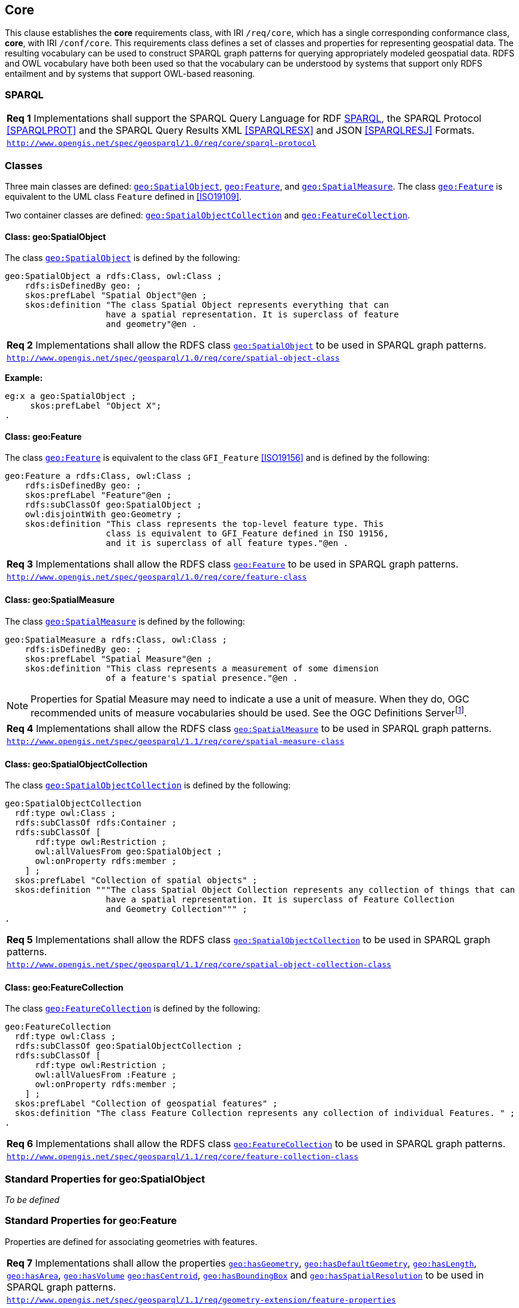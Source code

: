 == Core

This clause establishes the *core* requirements class, with IRI `/req/core`, which has a single corresponding conformance class, *core*, with IRI `/conf/core`. This requirements class defines a set of classes and properties for representing geospatial data. The resulting vocabulary can be used to construct SPARQL graph patterns for querying appropriately modeled geospatial data. RDFS and OWL vocabulary have both been used so that the vocabulary can be understood by systems that support only RDFS entailment and by systems that support OWL-based reasoning.

=== SPARQL

|===
| *Req 1* Implementations shall support the SPARQL Query Language for RDF <<SPARQL>>, the SPARQL Protocol <<SPARQLPROT>> and the SPARQL Query Results XML <<SPARQLRESX>> and JSON <<SPARQLRESJ>> Formats.
| http://www.opengis.net/spec/geosparql/1.0/req/core/sparql-protocol[`http://www.opengis.net/spec/geosparql/1.0/req/core/sparql-protocol`]
|===

=== Classes

Three main classes are defined: http://www.opengis.net/ont/geosparql#SpatialObject[`geo:SpatialObject`], http://www.opengis.net/ont/geosparql#Feature[`geo:Feature`], and http://www.opengis.net/ont/geosparql#SpatialMeasure[`geo:SpatialMeasure`]. The class http://www.opengis.net/ont/geosparql#Feature[`geo:Feature`] is equivalent to the UML class `Feature` defined in <<ISO19109>>.

Two container classes are defined: http://www.opengis.net/ont/geosparql#SpatialObjectCollection[`geo:SpatialObjectCollection`] and http://www.opengis.net/ont/geosparql#FeatureCollection[`geo:FeatureCollection`]. 

==== Class: geo:SpatialObject

The class http://www.opengis.net/ont/geosparql#SpatialObject[`geo:SpatialObject`] is defined by the following:

```turtle
geo:SpatialObject a rdfs:Class, owl:Class ;
    rdfs:isDefinedBy geo: ;
    skos:prefLabel "Spatial Object"@en ;
    skos:definition "The class Spatial Object represents everything that can 
                    have a spatial representation. It is superclass of feature 
                    and geometry"@en .
```

|===
| *Req 2* Implementations shall allow the RDFS class http://www.opengis.net/ont/geosparql#SpatialObject[`geo:SpatialObject`] to be used in SPARQL graph patterns.
|http://www.opengis.net/spec/geosparql/1.0/req/core/spatial-object-class[`http://www.opengis.net/spec/geosparql/1.0/req/core/spatial-object-class`]
|===

*Example:*

```turtle
eg:x a geo:SpatialObject ;
     skos:prefLabel "Object X";
.
```

==== Class: geo:Feature

The class http://www.opengis.net/ont/geosparql#Feature[`geo:Feature`] is equivalent to the class `GFI_Feature` <<ISO19156>> and is defined by the following:

```turtle
geo:Feature a rdfs:Class, owl:Class ;
    rdfs:isDefinedBy geo: ;
    skos:prefLabel "Feature"@en ;
    rdfs:subClassOf geo:SpatialObject ;
    owl:disjointWith geo:Geometry ;
    skos:definition "This class represents the top-level feature type. This
                    class is equivalent to GFI_Feature defined in ISO 19156, 
                    and it is superclass of all feature types."@en .
```

|===
| *Req 3* Implementations shall allow the RDFS class http://www.opengis.net/ont/geosparql#Feature[`geo:Feature`] to be used in SPARQL graph patterns.
|http://www.opengis.net/spec/geosparql/1.0/req/core/feature-class[`http://www.opengis.net/spec/geosparql/1.0/req/core/feature-class`]
|===

==== Class: geo:SpatialMeasure

The class http://www.opengis.net/ont/geosparql#SpatialMeasure[`geo:SpatialMeasure`] is defined by the following:

```turtle
geo:SpatialMeasure a rdfs:Class, owl:Class ;
    rdfs:isDefinedBy geo: ;
    skos:prefLabel "Spatial Measure"@en ;
    skos:definition "This class represents a measurement of some dimension 
                    of a feature's spatial presence."@en .
```

NOTE: Properties for Spatial Measure may need to indicate a use a unit of measure. When they do, OGC recommended units of measure vocabularies should be used. See the OGC Definitions Serverfootnote:[https://www.ogc.org/def-server].

|===
| *Req 4* Implementations shall allow the RDFS class http://www.opengis.net/ont/geosparql#SpatialMeasure[`geo:SpatialMeasure`] to be used in SPARQL graph patterns.
|http://www.opengis.net/spec/geosparql/1.1/req/core/spatial-measure-class[`http://www.opengis.net/spec/geosparql/1.1/req/core/spatial-measure-class`]
|===

==== Class: geo:SpatialObjectCollection

The class http://www.opengis.net/ont/geosparql#SpatialObjectCollection[`geo:SpatialObjectCollection`] is defined by the following:

```turtle
geo:SpatialObjectCollection
  rdf:type owl:Class ;
  rdfs:subClassOf rdfs:Container ;
  rdfs:subClassOf [
      rdf:type owl:Restriction ;
      owl:allValuesFrom geo:SpatialObject ;
      owl:onProperty rdfs:member ;
    ] ;
  skos:prefLabel "Collection of spatial objects" ;
  skos:definition """The class Spatial Object Collection represents any collection of things that can 
                    have a spatial representation. It is superclass of Feature Collection
                    and Geometry Collection""" ;
.
```

|===
| *Req 5* Implementations shall allow the RDFS class http://www.opengis.net/ont/geosparql#SpatialObjectCollection[`geo:SpatialObjectCollection`] to be used in SPARQL graph patterns.
|http://www.opengis.net/spec/geosparql/1.1/req/core/spatial-object-collection-class[`http://www.opengis.net/spec/geosparql/1.1/req/core/spatial-object-collection-class`]
|===

==== Class: geo:FeatureCollection

The class http://www.opengis.net/ont/geosparql#FeatureCollection[`geo:FeatureCollection`] is defined by the following:

```turtle
geo:FeatureCollection
  rdf:type owl:Class ;
  rdfs:subClassOf geo:SpatialObjectCollection ;
  rdfs:subClassOf [
      rdf:type owl:Restriction ;
      owl:allValuesFrom :Feature ;
      owl:onProperty rdfs:member ;
    ] ;
  skos:prefLabel "Collection of geospatial features" ;
  skos:definition "The class Feature Collection represents any collection of individual Features. " ;
.
```

|===
| *Req 6* Implementations shall allow the RDFS class http://www.opengis.net/ont/geosparql#FeatureCollection[`geo:FeatureCollection`] to be used in SPARQL graph patterns.
|http://www.opengis.net/spec/geosparql/1.1/req/core/feature-collection-class[`http://www.opengis.net/spec/geosparql/1.1/req/core/feature-collection-class`]
|===

=== Standard Properties for geo:SpatialObject

_To be defined_

=== Standard Properties for geo:Feature

Properties are defined for associating geometries with features.

|===
| *Req 7* Implementations shall allow the properties http://www.opengis.net/ont/geosparql#hasGeometry[`geo:hasGeometry`], 
http://www.opengis.net/ont/geosparql#hasDefaultGeometry[`geo:hasDefaultGeometry`], http://www.opengis.net/ont/geosparql#hasLength[`geo:hasLength`], http://www.opengis.net/ont/geosparql#hasArea[`geo:hasArea`], http://www.opengis.net/ont/geosparql#hasVolume[`geo:hasVolume`] http://www.opengis.net/ont/geosparql#hasCentroid[`geo:hasCentroid`], http://www.opengis.net/ont/geosparql#hasBoundingBox[`geo:hasBoundingBox`] and http://www.opengis.net/ont/geosparql#hasSpatialResolution[`geo:hasSpatialResolution`] to be used in SPARQL graph patterns.
|http://www.opengis.net/spec/geosparql/1.1/req/geometry-extension/feature-properties[`http://www.opengis.net/spec/geosparql/1.1/req/geometry-extension/feature-properties`]
|===

==== Property: geo:hasGeometry

The property http://www.opengis.net/ont/geosparql#hasGeometry[`geo:hasGeometry`] is used to link a feature with a geometry that represents its spatial extent. A given feature may have many associated geometries.

```turtle
geo:hasGeometry a rdf:Property, owl:ObjectProperty ;
    rdfs:isDefinedBy geo: ;
    skos:prefLabel "has Geometry"@en ;
    skos:definition "A spatial representation for a given feature."@en ;     
    rdfs:domain geo:Feature;
    rdfs:range geo:Geometry .
```

==== Property: geo:hasDefaultGeometry

The property http://www.opengis.net/ont/geosparql#hasDefaultGeometry[`geo:hasDefaultGeometry`] is used to link a feature with its default geometry. The default geometry is the geometry that should be used for spatial calculations in the absence of a request for a specific geometry (e.g. in the case of query rewrite).

```turtle
geo:hasDefaultGeometry a rdf:Property, owl:ObjectProperty ;
    rdfs:isDefinedBy geo: ;
    skos:prefLabel "has Default Geometry"@en ;
    skos:definition "The default geometry to be used in spatial calculations, 
                 usually the most detailed geometry."@en ; 
    rdfs:subPropertyOf geo:hasGeometry;
    rdfs:domain geo:Feature; 
    rdfs:range geo:Geometry .
```

GeoSPARQL does not restrict the cardinality of the http://www.opengis.net/ont/geosparql#hasDefaultGeometry[`geo:hasDefaultGeometry`] property. It is thus possible for a feature to have more than one distinct default geometry or to have no default geometry. This situation does not result in a query processing error; SPARQL graph pattern matching simply proceeds as normal. Certain queries may, however, give logically inconsistent results. For example, if a feature `my:f1` has two asserted default geometries, and those two geometries are disjoint polygons, the query below could return a non-zero count on a system supporting the GeoSPARQL Query Rewrite Extension (rule http://www.opengis.net/def/rule/geosparql/sfDisjoint[`geor:sfDisjoint`]).

```sparql
PREFIX geo: <http://www.opengis.net/ont/geosparql#>

SELECT (COUNT(*) AS ?cnt)
WHERE { :f1 geo:sfDisjoint :f1 }
```

Such cases are application-specific data modeling errors and are therefore outside of the scope of the GeoSPARQL specification., however it is recommended that multiple geometries indicated with http://www.opengis.net/ont/geosparql#hasDefaultGeometry[`geo:hasDefaultGeometry`] should be differentiated by `Geometry` class properties, perhaps relating to precision, SRS etc.

==== Property: geo:hasBoundingBox

The property http://www.opengis.net/ont/geosparql#hasBoundingBox[`geo:hasBoundingBox`] is used to link a feature with a simplified geometry-representation corresponding to the envelope of its geometry. Bounding-boxes are typically uses in indexing and discovery.

```turtle
geo:hasBoundingBox a rdf:Property, owl:ObjectProperty ;
    rdfs:subPropertyOf geo:hasGeometry;
    rdfs:isDefinedBy geo: ;
    skos:prefLabel "has bounding box"@en ;
    skos:definition "The minimum or smallest bounding or enclosing box of a given feature."@en ; 
    skos:scopeNote "The target is a geometry that defines a rectilinear region whose edges are aligned with the axes of the coordinate reference system, which exactly contains the geometry or feature e.g. sf:Envelope"@en ;
    rdfs:domain geo:Feature ;      
    rdfs:range geo:Geometry .
```

GeoSPARQL does not restrict the cardinality of the http://www.opengis.net/ont/geosparql#hasBoundingBox[`geo:hasBoundingBox`] property. A feature may be associated with more than one bounding-box, for example in different coordinate reference systems.

==== Property: geo:hasCentroid

The property http://www.opengis.net/ont/geosparql#hasCentroid[`geo:hasCentroid`] is used to link a feature with a point geometry corresponding with the centroid of its geometry. The centroid is typically used to show location on a low-resolution image, and for some indexing and discovery functions. 

```turtle
geo:hasCentroid a rdf:Property, owl:ObjectProperty ;
    rdfs:subPropertyOf geo:hasGeometry;
    rdfs:isDefinedBy geo: ;
    skos:prefLabel "has centroid"@en ;
    skos:definition "The arithmetic mean position of all the geometry points of a given feature."@en ; 
    skos:scopeNote "The target geometry shall describe a point, e.g. sf:Point"@en ;
    rdfs:domain geo:Feature ;     
    rdfs:range geo:Geometry .
```

GeoSPARQL does not restrict the cardinality of the http://www.opengis.net/ont/geosparql#hasCentroid[`geo:hasCentroid`] property. A feature may be associated with more than one centroid, for example computed using different rules or in different coordinate reference systems.

==== Property: geo:hasLength

The property http://www.opengis.net/ont/geosparql#hasLength[`geo:hasLength`] is used to indicate the length of a http://www.opengis.net/ont/geosparql#SpatialObject[`geo:SpatialObject`] which could be either a http://www.opengis.net/ont/geosparql#Feature[`geo:Feature`] or a http://www.opengis.net/ont/geosparql#Geometry[`geo:Geometry`]. In the case of a one-dimensional http://www.opengis.net/ont/geosparql#Feature[`geo:Feature`], it is the simple length. In the case of a two-dimensional http://www.opengis.net/ont/geosparql#Feature[`geo:Feature`], it is interpreted to mean the perimeter length. The range of the property is http://www.opengis.net/ont/geosparql#SpatialMeasure[`geo:SpatialMeasure`], which encodes the length value expressed as a scalar quantity and also other properties as needed by the measurement system used, such as units of measure. Uncertainty and other properties may be included also.

```turtle
geo:hasLength a rdf:Property, owl:ObjectProperty ;
    rdfs:isDefinedBy geo: ;
    skos:prefLabel "has length"@en ;
    skos:definition "The length of a Spatial Object, expressed as a Spatial Measure."@en ; 
    rdfs:domain :SpatialObject ;
    rdfs:range geo:SpatialMeasure .
```

TIP: A consistency check can be applied to geometries indicating both this property and the http://www.opengis.net/ont/geosparql#dimension[`geo:dimension`] property: if supplied, the http://www.opengis.net/ont/geosparql#dimension[`geo:dimension`] property's range value must be the literal integer  1 or 2. The following SPARQL query will return `true` if applied to a graph where is not always the case for all geometries:

```sparql
    PREFIX geo: <http://www.opengis.net/ont/geosparql#>
    ASK 
    WHERE {
        ?g geo:hasLength ?l ;
           geo:dimension ?d .
            
        FILTER (?d > 2)
    }
```

==== Property: geo:hasMetricLength
The property http://www.opengis.net/ont/geosparql#hasMetricLength[`geo:hasMetricLength`] is similar to http://www.opengis.net/ont/geosparql#hasLength[`geo:hasLength`], but is easier to specify and use because the unit is always meter (the standard length unit of the International System of Units).

```turtle
geo:hasMetricLength a rdf:Property, owl:DatatypeProperty ;
    rdfs:isDefinedBy geo: ;
    skos:prefLabel "has length in meters"@en ;
    skos:definition "The length of a Spatial Object in meters."@en ; 
    rdfs:domain :SpatialObject ;
    rdfs:range xsd:double .
```

==== Property: geo:hasArea

The property http://www.opengis.net/ont/geosparql#hasArea[`geo:hasArea`] is used to indicate the area of a http://www.opengis.net/ont/geosparql#SpatialObject[`geo:SpatialObject`] which could be either a http://www.opengis.net/ont/geosparql#Feature[`geo:Feature`] or a http://www.opengis.net/ont/geosparql#Geometry[`geo:Geometry`]. The range of the property is http://www.opengis.net/ont/geosparql#SpatialMeasure[`geo:SpatialMeasure`], which encodes the length value expressed as a scalar quantity and also other properties as needed by the measurement system used, such as units of measure. Uncertainty and other properties may be included also.

```turtle
geo:hasArea a rdf:Property, owl:ObjectProperty;
    rdfs:isDefinedBy geo: ;
    skos:prefLabel "has area"@en ;
    skos:definition "The two-dimensional area of a Spatial Object, expressed as a Spatial Measure."@en ; 
    rdfs:domain :SpatialObject ;
    rdfs:range geo:SpatialMeasure .
```

TIP: A consistency check can be applied to geometries indicating both this property and the http://www.opengis.net/ont/geosparql#dimension[`geo:dimension`] property: if supplied, the http://www.opengis.net/ont/geosparql#dimension[`geo:dimension`] property's range value must be the literal integer 2. The following SPARQL query will return `true` if applied to a graph where is not always the case for all geometries:

```sparql
    PREFIX geo: <http://www.opengis.net/ont/geosparql#>
    ASK 
    WHERE {
        ?g geo:hasArea ?a ;
           geo:dimension ?d .
            
        FILTER (?d != 2)
    }
```

==== Property: geo:hasMetricArea
The property http://www.opengis.net/ont/geosparql#hasMetricArea[`geo:hasMetricArea`] is similar to http://www.opengis.net/ont/geosparql#hasArea[`geo:hasArea`], but is easier to specify and use because the unit is always square meter (the standard area unit of the International System of Units).

```turtle
geo:hasMetricArea a rdf:Property, owl:DatatypeProperty ;
    rdfs:isDefinedBy geo: ;
    skos:prefLabel "has area in square meters"@en ;
    skos:definition "The area of a Spatial Object in square meters."@en ; 
    rdfs:domain :SpatialObject ;
    rdfs:range xsd:double .
```

==== Property: geo:hasVolume

The property http://www.opengis.net/ont/geosparql#hasVolume[`geo:hasVolume`] is used to indicate the volume of a http://www.opengis.net/ont/geosparql#SpatialObject[`geo:SpatialObject`] which could be either a http://www.opengis.net/ont/geosparql#Feature[`geo:Feature`] or a http://www.opengis.net/ont/geosparql#Geometry[`geo:Geometry`]. The range of the property is http://www.opengis.net/ont/geosparql#SpatialMeasure[`geo:SpatialMeasure`], which encodes the length value expressed as a scalar quantity and also other properties as needed by the measurement system used, such as units of measure. Uncertainty and other properties may be included also.
```turtle
geo:hasVolume a rdf:Property, owl:ObjectProperty;
    rdfs:isDefinedBy geo: ;
    skos:prefLabel "has volume"@en ;
    skos:definition "The volume of a Spatial Object, expressed as a 
                    Spatial Measure"@en ; 
    rdfs:domain :SpatialObject ;
    rdfs:range geo:SpatialMeasure .
```

TIP: A consistency check can be applied to geometries indicating both this property and the http://www.opengis.net/ont/geosparql#dimension[`geo:dimension`] property: if supplied, the http://www.opengis.net/ont/geosparql#dimension[`geo:dimension`] property's range value must be the literal integer 3. The following SPARQL query will return `true` if applied to a graph where is not always the case for all geometries:

```sparql
    PREFIX geo: <http://www.opengis.net/ont/geosparql#>
    ASK 
    WHERE {
        ?g geo:hasVolume ?a ;
           geo:dimension ?d .
            
        FILTER (?d != 3)
    }
```

==== Property: geo:hasMetricVolume
The property http://www.opengis.net/ont/geosparql#hasMetricVolume[`geo:hasMetricVolume`] is similar to http://www.opengis.net/ont/geosparql#hasVolume[`geo:hasVolume`], but is easier to specify and use because the unit is always cubic meter (the standard volume unit of the International System of Units).

```turtle
geo:hasMetricVolume a rdf:Property, owl:DatatypeProperty ;
    rdfs:isDefinedBy geo: ;
    skos:prefLabel "has volume in cubic meters"@en ;
    skos:definition "The volume of a Spatial Object in cubic meters."@en ; 
    rdfs:domain :SpatialObject ;
    rdfs:range xsd:double .
```

=== Standard Properties for geo:SpatialMeasure

_To be defined_
